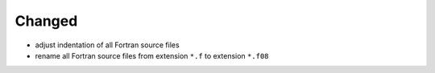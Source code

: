Changed
.......

- adjust indentation of all Fortran source files

- rename all Fortran source files from extension ``*.f`` to extension ``*.f08``
